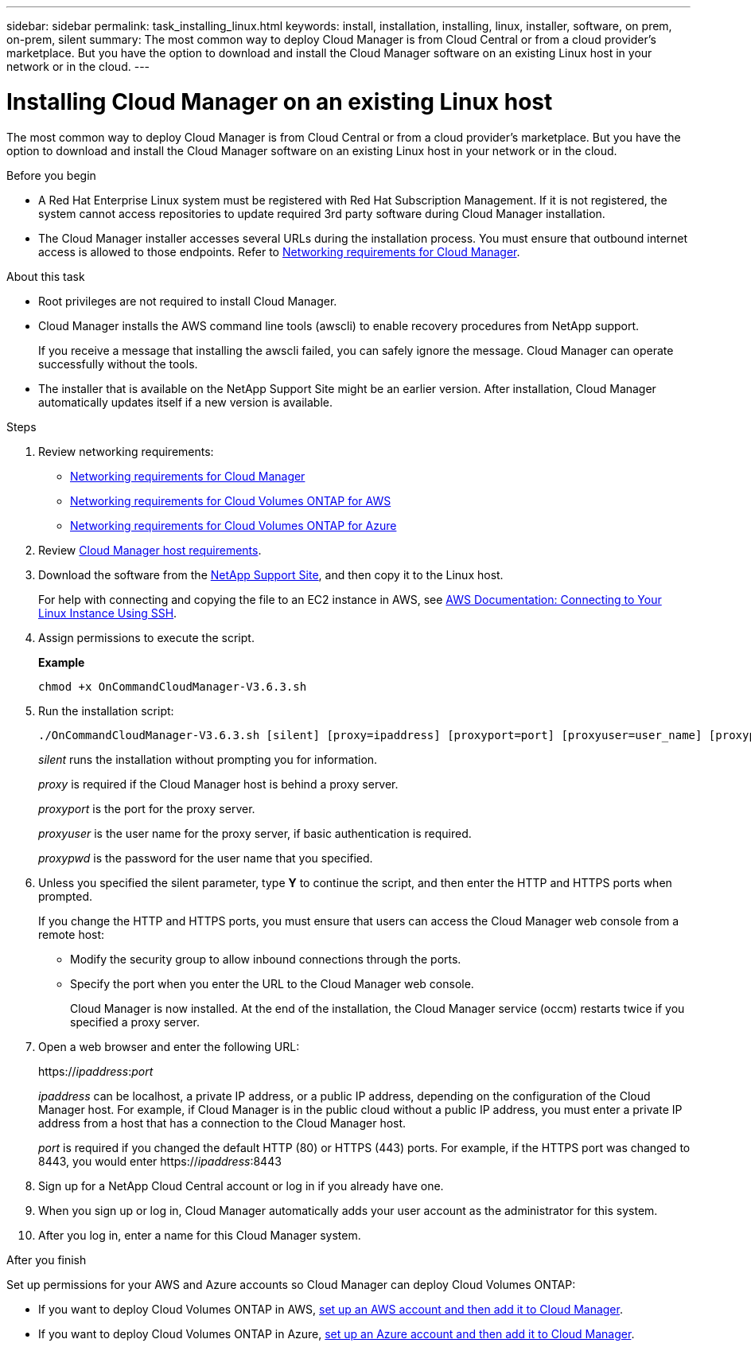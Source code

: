 ---
sidebar: sidebar
permalink: task_installing_linux.html
keywords: install, installation, installing, linux, installer, software, on prem, on-prem, silent
summary: The most common way to deploy Cloud Manager is from Cloud Central or from a cloud provider's marketplace. But you have the option to download and install the Cloud Manager software on an existing Linux host in your network or in the cloud.
---

= Installing Cloud Manager on an existing Linux host
:hardbreaks:
:nofooter:
:icons: font
:linkattrs:
:imagesdir: ./media/

[.lead]
The most common way to deploy Cloud Manager is from Cloud Central or from a cloud provider's marketplace. But you have the option to download and install the Cloud Manager software on an existing Linux host in your network or in the cloud.

.Before you begin

* A Red Hat Enterprise Linux system must be registered with Red Hat Subscription Management. If it is not registered, the system cannot access repositories to update required 3rd party software during Cloud Manager installation.

* The Cloud Manager installer accesses several URLs during the installation process. You must ensure that outbound internet access is allowed to those endpoints. Refer to link:reference_networking_cloud_manager.html[Networking requirements for Cloud Manager].

.About this task

* Root privileges are not required to install Cloud Manager.

* Cloud Manager installs the AWS command line tools (awscli) to enable recovery procedures from NetApp support.
+
If you receive a message that installing the awscli failed, you can safely ignore the message. Cloud Manager can operate successfully without the tools.

* The installer that is available on the NetApp Support Site might be an earlier version. After installation, Cloud Manager automatically updates itself if a new version is available.

.Steps

. Review networking requirements:

* link:reference_networking_cloud_manager.html[Networking requirements for Cloud Manager]
* link:reference_networking_aws.html[Networking requirements for Cloud Volumes ONTAP for AWS]
* link:reference_networking_azure.html[Networking requirements for Cloud Volumes ONTAP for Azure]

. Review link:reference_cloud_mgr_reqs.html[Cloud Manager host requirements].

. Download the software from the http://mysupport.netapp.com/NOW/cgi-bin/software[NetApp Support Site^], and then copy it to the Linux host.
+
For help with connecting and copying the file to an EC2 instance in AWS, see http://docs.aws.amazon.com/AWSEC2/latest/UserGuide/AccessingInstancesLinux.html[AWS Documentation: Connecting to Your Linux Instance Using SSH^].

. Assign permissions to execute the script.
+
*Example*
+
 chmod +x OnCommandCloudManager-V3.6.3.sh

. Run the installation script:
+
 ./OnCommandCloudManager-V3.6.3.sh [silent] [proxy=ipaddress] [proxyport=port] [proxyuser=user_name] [proxypwd=password]
+
_silent_ runs the installation without prompting you for information.
+
_proxy_ is required if the Cloud Manager host is behind a proxy server.
+
_proxyport_ is the port for the proxy server.
+
_proxyuser_ is the user name for the proxy server, if basic authentication is required.
+
_proxypwd_ is the password for the user name that you specified.

. Unless you specified the silent parameter, type *Y* to continue the script, and then enter the HTTP and HTTPS ports when prompted.
+
If you change the HTTP and HTTPS ports, you must ensure that users can access the Cloud Manager web console from a remote host:

* Modify the security group to allow inbound connections through the ports.

* Specify the port when you enter the URL to the Cloud Manager web console.
+
Cloud Manager is now installed. At the end of the installation, the Cloud Manager service (occm) restarts twice if you specified a proxy server.

. Open a web browser and enter the following URL:
+
https://_ipaddress_:__port__
+
_ipaddress_ can be localhost, a private IP address, or a public IP address, depending on the configuration of the Cloud Manager host. For example, if Cloud Manager is in the public cloud without a public IP address, you must enter a private IP address from a host that has a connection to the Cloud Manager host.
+
_port_ is required if you changed the default HTTP (80) or HTTPS (443) ports. For example, if the HTTPS port was changed to 8443, you would enter https://_ipaddress_:8443

. Sign up for a NetApp Cloud Central account or log in if you already have one.

. When you sign up or log in, Cloud Manager automatically adds your user account as the administrator for this system.

. After you log in, enter a name for this Cloud Manager system.

.After you finish

Set up permissions for your AWS and Azure accounts so Cloud Manager can deploy Cloud Volumes ONTAP:

* If you want to deploy Cloud Volumes ONTAP in AWS, link:task_adding_cloud_accounts.html[set up an AWS account and then add it to Cloud Manager].

* If you want to deploy Cloud Volumes ONTAP in Azure, link:task_adding_cloud_accounts.html#setting-up-and-adding-azure-accounts-to-cloud-manager[set up an Azure account and then add it to Cloud Manager].
